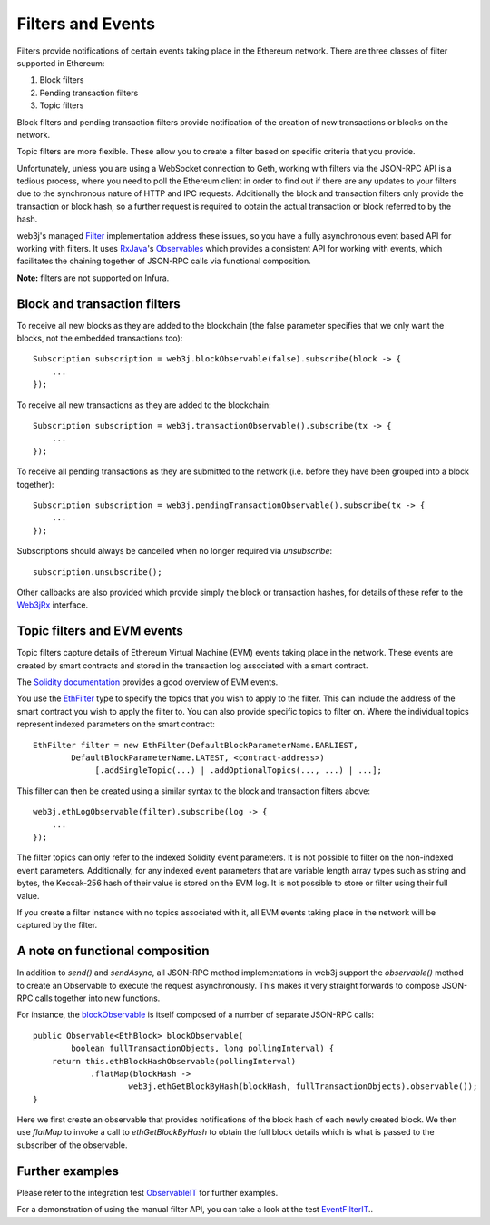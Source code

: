Filters and Events
==================

Filters provide notifications of certain events taking place in the Ethereum network. There are
three classes of filter supported in Ethereum:

#. Block filters
#. Pending transaction filters
#. Topic filters

Block filters and pending transaction filters provide notification of the creation of new
transactions or blocks on the network.

Topic filters are more flexible. These allow you to create a filter based on specific criteria
that you provide.

Unfortunately, unless you are using a WebSocket connection to Geth, working with filters via the
JSON-RPC API is a tedious process, where you need to poll the Ethereum client in order to find out
if there are any updates to your filters due to the synchronous nature of HTTP and IPC requests.
Additionally the block and transaction filters only provide the transaction or block hash, so a
further request is required to obtain the actual transaction or block referred to by the hash.

web3j's managed `Filter <https://github.com/web3j/web3j/blob/master/src/main/java/org/web3j/protocol/core/filters/Filter.java>`_
implementation address these issues, so you have a fully asynchronous event based API for working
with filters. It uses `RxJava <https://github.com/ReactiveX/RxJava>`_'s
`Observables <http://reactivex.io/documentation/observable.html>`_ which provides a consistent API
for working with events, which facilitates the chaining together of JSON-RPC calls via
functional composition.

**Note:** filters are not supported on Infura.


Block and transaction filters
-----------------------------

To receive all new blocks as they are added to the blockchain (the false parameter specifies that
we only want the blocks, not the embedded transactions too)::

   Subscription subscription = web3j.blockObservable(false).subscribe(block -> {
       ...
   });

To receive all new transactions as they are added to the blockchain::

   Subscription subscription = web3j.transactionObservable().subscribe(tx -> {
       ...
   });

To receive all pending transactions as they are submitted to the network (i.e. before they have
been grouped into a block together)::

   Subscription subscription = web3j.pendingTransactionObservable().subscribe(tx -> {
       ...
   });

Subscriptions should always be cancelled when no longer required via *unsubscribe*::

   subscription.unsubscribe();

Other callbacks are also provided which provide simply the block or transaction hashes,
for details of these refer to the
`Web3jRx <https://github.com/web3j/web3j/blob/master/src/main/java/org/web3j/protocol/rx/Web3jRx.java>`_
interface.


Topic filters and EVM events
----------------------------

Topic filters capture details of Ethereum Virtual Machine (EVM) events taking place in the network.
These events are created by smart contracts and stored in the transaction log associated with a
smart contract.

The `Solidity documentation <http://solidity.readthedocs.io/en/develop/contracts.html?highlight=event#events>`_
provides a good overview of EVM events.

You use the
`EthFilter <https://github.com/web3j/web3j/blob/master/src/main/java/org/web3j/protocol/core/methods/request/EthFilter.java>`_
type to specify the topics that you wish to apply to the filter. This can include the address of
the smart contract you wish to apply the filter to. You can also provide specific topics to filter
on. Where the individual topics represent indexed parameters on the smart contract::

   EthFilter filter = new EthFilter(DefaultBlockParameterName.EARLIEST,
           DefaultBlockParameterName.LATEST, <contract-address>)
                [.addSingleTopic(...) | .addOptionalTopics(..., ...) | ...];

This filter can then be created using a similar syntax to the block and transaction filters above::

   web3j.ethLogObservable(filter).subscribe(log -> {
       ...
   });

The filter topics can only refer to the indexed Solidity event parameters. It is not possible to
filter on the non-indexed event parameters. Additionally, for any indexed event parameters that are
variable length array types such as string and bytes, the Keccak-256 hash of their value is stored
on the EVM log. It is not possible to store or filter using their full value.

If you create a filter instance with no topics associated with it, all EVM events taking place in
the network will be captured by the filter.


A note on functional composition
--------------------------------

In addition to *send()* and *sendAsync*, all JSON-RPC method implementations in web3j support the
*observable()* method to create an Observable to execute the request asynchronously. This makes it
very straight forwards to compose JSON-RPC calls together into new functions.

For instance, the
`blockObservable <https://github.com/web3j/web3j/blob/master/src/main/java/org/web3j/protocol/core/rx/JsonRpc2_0Rx.java>`_ is
itself composed of a number of separate JSON-RPC calls::

   public Observable<EthBlock> blockObservable(
           boolean fullTransactionObjects, long pollingInterval) {
       return this.ethBlockHashObservable(pollingInterval)
               .flatMap(blockHash ->
                       web3j.ethGetBlockByHash(blockHash, fullTransactionObjects).observable());
   }

Here we first create an observable that provides notifications of the block hash of each newly
created block. We then use *flatMap* to invoke a call to *ethGetBlockByHash* to obtain the full
block details which is what is passed to the subscriber of the observable.


Further examples
----------------

Please refer to the integration test
`ObservableIT <https://github.com/web3j/web3j/blob/master/src/integration-test/java/org/web3j/protocol/core/ObservableIT.java>`_
for further examples.

For a demonstration of using the manual filter API, you can take a look at the test
`EventFilterIT <https://github.com/web3j/web3j/blob/master/src/integration-test/java/org/web3j/protocol/scenarios/EventFilterIT.java>`_..
